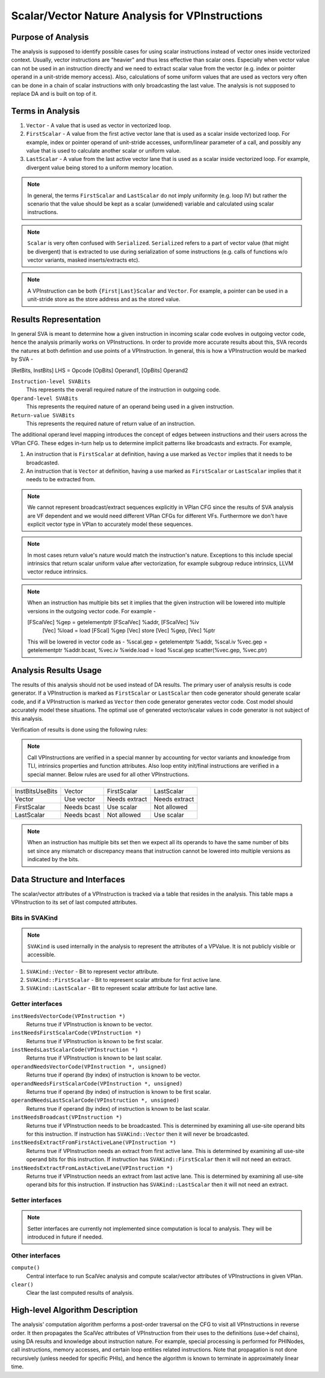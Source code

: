 ================================================
Scalar/Vector Nature Analysis for VPInstructions
================================================

Purpose of Analysis
===================

The analysis is supposed to identify possible cases for using scalar
instructions instead of vector ones inside vectorized context. Usually, vector
instructions are "heavier" and thus less effective than scalar ones. Especially
when vector value can not be used in an instruction directly and we need to
extract scalar value from the vector (e.g. index or pointer operand in a
unit-stride memory access). Also, calculations of some uniform values that are
used as vectors very often can be done in a chain of scalar instructions with
only broadcasting the last value.
The analysis is not supposed to replace DA and is built on top of it.


Terms in Analysis
=================

1. ``Vector`` - A value that is used as vector in vectorized loop.

2. ``FirstScalar`` - A value from the first active vector lane that is used as
   a scalar inside vectorized loop. For example, index or pointer operand of
   unit-stride accesses, uniform/linear parameter of a call, and possibly any
   value that is used to calculate another scalar or uniform value.

3. ``LastScalar`` - A value from the last active vector lane that is used as a
   scalar inside vectorized loop. For example, divergent value being stored to
   a uniform memory location.


.. note:: In general, the terms ``FirstScalar`` and ``LastScalar`` do not imply
   uniformity (e.g. loop IV) but rather the scenario that the value should
   be kept as a scalar (unwidened) variable and calculated using scalar
   instructions.

.. note:: ``Scalar`` is very often confused with ``Serialized``. ``Serialized``
   refers to a part of vector value (that might be divergent) that is extracted
   to use during serialization of some instructions (e.g. calls of functions
   w/o vector variants, masked inserts/extracts etc).

.. note:: A VPInstruction can be both ``{First|Last}Scalar`` and ``Vector``. For
   example, a pointer can be used in a unit-stride store as the store address
   and as the stored value.


Results Representation
======================

In general SVA is meant to determine how a given instruction in incoming scalar
code evolves in outgoing vector code, hence the analysis primarily works on
VPInstructions. In order to provide more accurate results about this, SVA
records the natures at both defintion and use points of a VPInstruction. In
general, this is how a VPInstruction would be marked by SVA -

[RetBits, InstBits] LHS = Opcode [OpBits] Operand1, [OpBits] Operand2

``Instruction-level SVABits``
  This represents the overall required nature of the instruction in outgoing
  code.

``Operand-level SVABits``
  This represents the required nature of an operand being used in a given
  instruction.

``Return-value SVABits``
  This represents the required nature of return value of an instruction.

The additional operand level mapping introduces the concept of edges between
instructions and their users across the VPlan CFG. These edges in-turn help us
to determine implicit patterns like broadcasts and extracts. For example,

1. An instruction that is ``FirstScalar`` at definition, having a use marked as
   ``Vector`` implies that it needs to be broadcasted.
2. An instruction that is ``Vector`` at definition, having a use marked as
   ``FirstScalar`` or ``LastScalar`` implies that it needs to be extracted
   from.

.. note:: We cannot represent broadcast/extract sequences explicitly in VPlan
   CFG since the results of SVA analysis are VF dependent and we would need
   different VPlan CFGs for different VFs. Furthermore we don't have explicit
   vector type in VPlan to accurately model these sequences.

.. note:: In most cases return value's nature would match the instruction's
   nature. Exceptions to this include special intrinsics that return scalar
   uniform value after vectorization, for example subgroup reduce intrinsics,
   LLVM vector reduce intrinsics.

.. note:: When an instruction has multiple bits set it implies that the given
   instruction will be lowered into multiple versions in the outgoing vector
   code. For example -

   [FScalVec] %gep = getelementptr [FScalVec] %addr, [FScalVec] %iv
        [Vec] %load = load [FScal] %gep
        [Vec] store [Vec] %gep, [Vec] %ptr

   This will be lowered in vector code as -
   %scal.gep = getelementptr %addr, %scal.iv
   %vec.gep = getelementptr %addr.bcast, %vec.iv
   %wide.load = load %scal.gep
   scatter(%vec.gep, %vec.ptr)


Analysis Results Usage
======================

The results of this analysis should not be used instead of DA results.
The primary user of analysis results is code generator. If a VPInstruction is
marked as ``FirstScalar`` or ``LastScalar`` then code generator should generate
scalar code, and if a VPInstruction is marked as ``Vector`` then code generator
generates vector code. Cost model should accurately model these situations.
The optimal use of generated vector/scalar values in code generator is not
subject of this analysis.

Verification of results is done using the following rules:

.. note:: Call VPInstructions are verified in a special manner by accounting
   for vector variants and knowledge from TLI, intrinsics properties and
   function attributes. Also loop entity init/final instructions are verified
   in a special manner. Below rules are used for all other VPInstructions.


+----------------------+-------------+---------------+---------------+
|   InstBits\UseBits   |    Vector   |  FirstScalar  |   LastScalar  |
+----------------------+-------------+---------------+---------------+
|        Vector        |  Use vector | Needs extract | Needs extract |
+----------------------+-------------+---------------+---------------+
|      FirstScalar     | Needs bcast |   Use scalar  |  Not allowed  |
+----------------------+-------------+---------------+---------------+
|      LastScalar      | Needs bcast |  Not allowed  |   Use scalar  |
+----------------------+-------------+---------------+---------------+

.. note:: When an instruction has multiple bits set then we expect all its
   operands to have the same number of bits set since any mismatch or
   discrepancy means that instruction cannot be lowered into multiple versions
   as indicated by the bits.

Data Structure and Interfaces
=============================

The scalar/vector attributes of a VPInstruction is tracked via a table that
resides in the analysis. This table maps a VPInstruction to its set of last
computed attributes.

Bits in SVAKind
---------------

.. note:: ``SVAKind`` is used internally in the analysis to represent the
   attributes of a VPValue. It is not publicly visible or accessible.

1. ``SVAKind::Vector`` - Bit to represent vector attribute.
2. ``SVAKind::FirstScalar`` - Bit to represent scalar attribute for first
   active lane.
3. ``SVAKind::LastScalar`` - Bit to represent scalar attribute for last active
   lane.

Getter interfaces
-----------------

``instNeedsVectorCode(VPInstruction *)``
  Returns true if VPInstruction is known to be vector.

``instNeedsFirstScalarCode(VPInstruction *)``
  Returns true if VPInstruction is known to be first scalar.

``instNeedsLastScalarCode(VPInstruction *)``
  Returns true if VPInstruction is known to be last scalar.

``operandNeedsVectorCode(VPInstruction *, unsigned)``
  Returns true if operand (by index) of instruction is known to be vector.

``operandNeedsFirstScalarCode(VPInstruction *, unsigned)``
  Returns true if operand (by index) of instruction is known to be first
  scalar.

``operandNeedsLastScalarCode(VPInstruction *, unsigned)``
  Returns true if operand (by index) of instruction is known to be last scalar.

``instNeedsBroadcast(VPInstruction *)``
  Returns true if VPInstruction needs to be broadcasted. This is determined by
  examining all use-site operand bits for this instruction. If instruction has
  ``SVAKind::Vector`` then it will never be broadcasted.

``instNeedsExtractFromFirstActiveLane(VPInstruction *)``
  Returns true if VPInstruction needs an extract from first active lane. This
  is determined by examining all use-site operand bits for this instruction. If
  instruction has ``SVAKind::FirstScalar`` then it will not need an extract.

``instNeedsExtractFromLastActiveLane(VPInstruction *)``
  Returns true if VPInstruction needs an extract from last active lane. This is
  determined by examining all use-site operand bits for this instruction. If
  instruction has ``SVAKind::LastScalar`` then it will not need an extract.


Setter interfaces
-----------------

.. note:: Setter interfaces are currently not implemented since computation
   is local to analysis. They will be introduced in future if needed.


Other interfaces
----------------

``compute()``
  Central interface to run ScalVec analysis and compute scalar/vector
  attributes of VPInstructions in given VPlan.

``clear()``
  Clear the last computed results of analysis.


High-level Algorithm Description
================================

The analysis' computation algorithm performs a post-order traversal on the CFG
to visit all VPInstructions in reverse order. It then propagates the ScalVec
attributes of VPInstruction from their uses to the definitions (use->def
chains), using DA results and knowledge about instruction nature. For example,
special processing is performed for PHINodes, call instructions, memory
accesses, and certain loop entities related instructions. Note that propagation
is not done recursively (unless needed for specific PHIs), and hence the
algorithm is known to terminate in approximately linear time.

